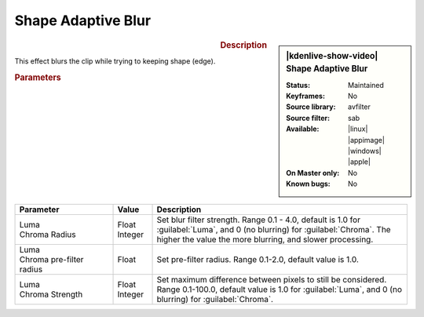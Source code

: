 .. meta::

   :description: Kdenlive Video Effects - Planes Blur
   :keywords: KDE, Kdenlive, video editor, help, learn, easy, effects, filter, video effects, blur and sharpen, shape adaptive blur

   :authors: - Bernd Jordan

   :license: Creative Commons License SA 4.0


Shape Adaptive Blur
===================

.. figure:: /images/effects_and_compositions/kdenlive2304_effects-shape_adaptive_blur.webp
   :width: 365px
   :figwidth: 365px
   :align: left
   :alt: kdenlive2304_effects-shape_adaptive_blur

.. sidebar:: |kdenlive-show-video| Shape Adaptive Blur

   :**Status**:
      Maintained
   :**Keyframes**:
      No
   :**Source library**:
      avfilter
   :**Source filter**:
      sab
   :**Available**:
      |linux| |appimage| |windows| |apple|
   :**On Master only**:
      No
   :**Known bugs**:
      No

.. rst-class:: clear-both


.. rubric:: Description

This effect blurs the clip while trying to keeping shape (edge).


.. rubric:: Parameters

.. list-table::
   :header-rows: 1
   :width: 100%
   :widths: 25 10 65
   :class: table-wrap

   * - Parameter
     - Value
     - Description
   * - | Luma
       | Chroma Radius
     - | Float
       | Integer
     - Set blur filter strength. Range 0.1 - 4.0, default is 1.0 for :guilabel:`Luma`, and 0 (no blurring) for :guilabel:`Chroma`. The higher the value the more blurring, and slower processing.
   * - | Luma
       | Chroma pre-filter radius
     - Float
     - Set pre-filter radius. Range 0.1-2.0, default value is 1.0.
   * - | Luma
       | Chroma Strength
     - | Float
       | Integer
     - Set maximum difference between pixels to still be considered. Range 0.1-100.0, default value is 1.0 for :guilabel:`Luma`, and 0 (no blurring) for :guilabel:`Chroma`.
